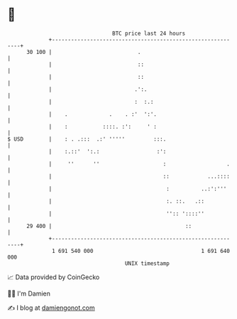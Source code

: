 * 👋

#+begin_example
                                    BTC price last 24 hours                    
                +------------------------------------------------------------+ 
         30 100 |                           .                                | 
                |                           ::                               | 
                |                           ::                               | 
                |                          .':.                              | 
                |                          :  :.:                            | 
                |    .             .    . :'  ':'.                           | 
                |    :           ::::. :':     ' :                           | 
   $ USD        |    : . .:::  .:' '''''         :::.                        | 
                |    :.::'  ':.:                  :':                        | 
                |     ''      ''                    :                   .    | 
                |                                   ::            ...::::    | 
                |                                    :          ..:':'''     | 
                |                                    :. ::.   .::            | 
                |                                    '':: '::::''            | 
         29 400 |                                          ::                | 
                +------------------------------------------------------------+ 
                 1 691 540 000                                  1 691 640 000  
                                        UNIX timestamp                         
#+end_example
📈 Data provided by CoinGecko

🧑‍💻 I'm Damien

✍️ I blog at [[https://www.damiengonot.com][damiengonot.com]]
